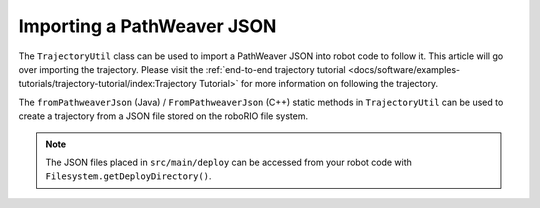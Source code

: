 Importing a PathWeaver JSON
===========================

The ``TrajectoryUtil`` class can be used to import a PathWeaver JSON into robot code to follow it. This article will go over importing the trajectory. Please visit the :ref:`end-to-end trajectory tutorial <docs/software/examples-tutorials/trajectory-tutorial/index:Trajectory Tutorial>` for more information on following the trajectory.

The ``fromPathweaverJson`` (Java) / ``FromPathweaverJson`` (C++) static methods in ``TrajectoryUtil`` can be used to create a trajectory from a JSON file stored on the roboRIO file system.

.. note:: The JSON files placed in ``src/main/deploy`` can be accessed from your robot code with ``Filesystem.getDeployDirectory()``.

.. tabs::

   .. code-tab:: java

      Path trajectoryPath = Filesystem.getDeployDirectory().getPath().resolve("YourPath.wpilib.json");
      Trajectory trajectory = TrajectoryUtil.fromPathweaverJson(trajectoryPath);

   .. code-tab:: c++

      frc::Trajectory trajectory = frc::TrajectoryUtil::FromPathweaverJson("/home/lvuser/deploy/YourPath.wpilib.json");

